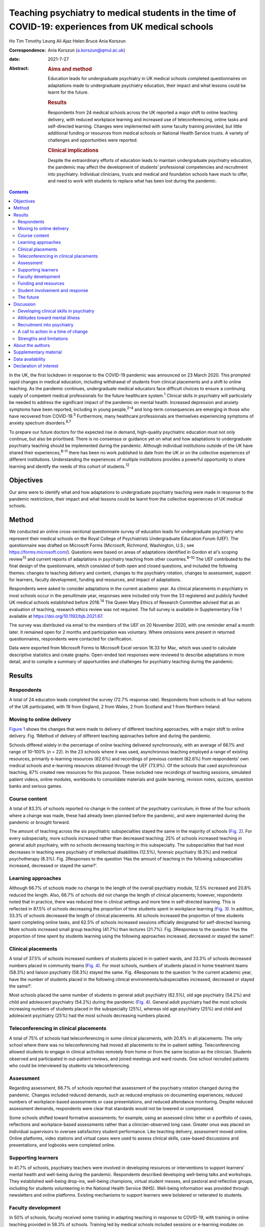 ====================================================================================================
Teaching psychiatry to medical students in the time of COVID-19: experiences from UK medical schools
====================================================================================================



Ho Tim Timothy Leung
Ali Ajaz
Helen Bruce
Ania Korszun

:Correspondence: Ania Korszun (a.korszun@qmul.ac.uk)

:date: 2021-7-27

:Abstract:
   .. rubric:: Aims and method
      :name: sec_a1

   Education leads for undergraduate psychiatry in UK medical schools
   completed questionnaires on adaptations made to undergraduate
   psychiatry education, their impact and what lessons could be learnt
   for the future.

   .. rubric:: Results
      :name: sec_a2

   Respondents from 24 medical schools across the UK reported a major
   shift to online teaching delivery, with reduced workplace learning
   and increased use of teleconferencing, online tasks and self-directed
   learning. Changes were implemented with some faculty training
   provided, but little additional funding or resources from medical
   schools or National Health Service trusts. A variety of challenges
   and opportunities were reported.

   .. rubric:: Clinical implications
      :name: sec_a3

   Despite the extraordinary efforts of education leads to maintain
   undergraduate psychiatry education, the pandemic may affect the
   development of students’ professional competencies and recruitment
   into psychiatry. Individual clinicians, trusts and medical and
   foundation schools have much to offer, and need to work with students
   to replace what has been lost during the pandemic.


.. contents::
   :depth: 3
..

In the UK, the first lockdown in response to the COVID-19 pandemic was
announced on 23 March 2020. This prompted rapid changes in medical
education, including withdrawal of students from clinical placements and
a shift to online teaching. As the pandemic continues, undergraduate
medical educators face difficult choices to ensure a continuing supply
of competent medical professionals for the future healthcare
system.\ :sup:`1` Clinical skills in psychiatry will particularly be
needed to address the significant impact of the pandemic on mental
health. Increased depression and anxiety symptoms have been reported,
including in young people,\ :sup:`2–4` and long-term consequences are
emerging in those who have recovered from COVID-19.\ :sup:`5`
Furthermore, many healthcare professionals are themselves experiencing
symptoms of anxiety spectrum disorders.\ :sup:`6,7`

To prepare our future doctors for the expected rise in demand,
high-quality psychiatric education must not only continue, but also be
prioritised. There is no consensus or guidance yet on what and how
adaptations to undergraduate psychiatry teaching should be implemented
during the pandemic. Although individual institutions outside of the UK
have shared their experiences,\ :sup:`8–11` there has been no work
published to date from the UK or on the collective experiences of
different institutions. Understanding the experiences of multiple
institutions provides a powerful opportunity to share learning and
identify the needs of this cohort of students.\ :sup:`12`

.. _sec1-1:

Objectives
==========

Our aims were to identify what and how adaptations to undergraduate
psychiatry teaching were made in response to the pandemic restrictions,
their impact and what lessons could be learnt from the collective
experiences of UK medical schools.

.. _sec2:

Method
======

We conducted an online cross-sectional questionnaire survey of education
leads for undergraduate psychiatry who represent their medical schools
on the Royal College of Psychiatrists Undergraduate Education Forum
(UEF). The questionnaire was drafted on Microsoft Forms (Microsoft,
Richmond, Washington, U.S.; see https://forms.microsoft.com/). Questions
were based on areas of adaptations identified in Gordon et al's scoping
review\ :sup:`13` and current reports of adaptations in psychiatry
teaching from other countries.\ :sup:`8–10` The UEF contributed to the
final design of the questionnaire, which consisted of both open and
closed questions, and included the following themes: changes to teaching
delivery and content, changes to the psychiatry rotation, changes to
assessment, support for learners, faculty development, funding and
resources, and impact of adaptations.

Respondents were asked to consider adaptations in the current academic
year. As clinical placements in psychiatry in most schools occur in the
penultimate year, responses were included only from the 33 registered
and publicly funded UK medical schools established before
2018.\ :sup:`14` The Queen Mary Ethics of Research Committee advised
that as an evaluation of teaching, research ethics review was not
required. The full survey is available in Supplementary File 1 available
at https://doi.org/10.1192/bjb.2021.67.

The survey was distributed via email to the members of the UEF on 20
November 2020, with one reminder email a month later. It remained open
for 2 months and participation was voluntary. Where omissions were
present in returned questionnaires, respondents were contacted for
clarification.

Data were exported from Microsoft Forms to Microsoft Excel version 16.33
for Mac, which was used to calculate descriptive statistics and create
graphs. Open-ended text responses were reviewed to describe adaptations
in more detail, and to compile a summary of opportunities and challenges
for psychiatry teaching during the pandemic.

.. _sec3:

Results
=======

.. _sec3-1:

Respondents
-----------

A total of 24 education leads completed the survey (72.7% response
rate). Respondents from schools in all four nations of the UK
participated, with 19 from England, 2 from Wales, 2 from Scotland and 1
from Northern Ireland.

.. _sec3-2:

Moving to online delivery
-------------------------

`Figure 1 <#fig01>`__ shows the changes that were made to delivery of
different teaching approaches, with a major shift to online delivery.
Fig. 1Method of delivery of different teaching approaches before and
during the pandemic.

Schools differed widely in the percentage of online teaching delivered
synchronously, with an average of 66.1% and range of 10–100% (*n* = 22).
In the 23 schools where it was used, asynchronous teaching employed a
range of existing resources, primarily e-learning resources (82.6%) and
recordings of previous content (82.6%) from respondents’ own medical
schools and e-learning resources obtained through the UEF (73.9%). Of
the schools that used asynchronous teaching, 87% created new resources
for this purpose. These included new recordings of teaching sessions,
simulated patient videos, online modules, workbooks to consolidate
materials and guide learning, revision notes, quizzes, question banks
and serious games.

.. _sec3-3:

Course content
--------------

A total of 83.3% of schools reported no change in the content of the
psychiatry curriculum; in three of the four schools where a change was
made, these had already been planned before the pandemic, and were
implemented during the pandemic or brought forward.

The amount of teaching across the six psychiatric subspecialties stayed
the same in the majority of schools (`Fig. 2 <#fig02>`__). For every
subspecialty, more schools increased rather than decreased teaching; 25%
of schools increased teaching in general adult psychiatry, with no
schools decreasing teaching in this subspecialty. The subspecialties
that had most decreases in teaching were psychiatry of intellectual
disabilities (12.5%), forensic psychiatry (8.3%) and medical
psychotherapy (8.3%). Fig. 2Responses to the question ‘Has the amount of
teaching in the following subspecialties increased, decreased or stayed
the same?’.

.. _sec3-4:

Learning approaches
-------------------

Although 66.7% of schools made no change to the length of the overall
psychiatry module, 12.5% increased and 20.8% reduced the length. Also,
66.7% of schools did not change the length of clinical placements;
however, respondents noted that in practice, there was reduced time in
clinical settings and more time in self-directed learning. This is
reflected in 87.5% of schools decreasing the proportion of time students
spent in workplace learning (`Fig. 3 <#fig03>`__). In addition, 33.3% of
schools decreased the length of clinical placements. All schools
increased the proportion of time students spent completing online tasks,
and 62.5% of schools increased sessions officially designated for
self-directed learning. More schools increased small group teaching
(41.7%) than lectures (21.7%). Fig. 3Responses to the question ‘Has the
proportion of time spent by students learning using the following
approaches increased, decreased or stayed the same?’.

.. _sec3-5:

Clinical placements
-------------------

A total of 37.5% of schools increased numbers of students placed in
in-patient wards, and 33.3% of schools decreased numbers placed in
community teams (`Fig. 4 <#fig04>`__). For most schools, numbers of
students placed in home treatment teams (58.3%) and liaison psychiatry
(58.3%) stayed the same. Fig. 4Responses to the question ‘In the current
academic year, have the number of students placed in the following
clinical environments/subspecialties increased, decreased or stayed the
same?’.

Most schools placed the same number of students in general adult
psychiatry (62.5%), old age psychiatry (54.2%) and child and adolescent
psychiatry (54.2%) during the pandemic (`Fig. 4 <#fig04>`__). General
adult psychiatry had the most schools increasing numbers of students
placed in the subspecialty (25%), whereas old age psychiatry (25%) and
child and adolescent psychiatry (25%) had the most schools decreasing
numbers placed.

.. _sec3-6:

Teleconferencing in clinical placements
---------------------------------------

A total of 75% of schools had teleconferencing in some clinical
placements, with 20.8% in all placements. The only school where there
was no teleconferencing had moved all placements to the in-patient
setting. Teleconferencing allowed students to engage in clinical
activities remotely from home or from the same location as the
clinician. Students observed and participated in out-patient reviews,
and joined meetings and ward rounds. One school recruited patients who
could be interviewed by students via teleconferencing.

.. _sec3-7:

Assessment
----------

Regarding assessment, 66.7% of schools reported that assessment of the
psychiatry rotation changed during the pandemic. Changes included
reduced demands, such as reduced emphasis on documenting experiences,
reduced numbers of workplace-based assessments or case presentations,
and reduced attendance monitoring. Despite reduced assessment demands,
respondents were clear that standards would not be lowered or
compromised.

Some schools shifted toward formative assessments; for example, using an
assessed clinic letter or a portfolio of cases, reflections and
workplace-based assessments rather than a clinician-observed long case.
Greater onus was placed on individual supervisors to oversee
satisfactory student performance. Like teaching delivery, assessment
moved online. Online platforms, video stations and virtual cases were
used to assess clinical skills, case-based discussions and
presentations, and logbooks were completed online.

.. _sec3-8:

Supporting learners
-------------------

In 41.7% of schools, psychiatry teachers were involved in developing
resources or interventions to support learners’ mental health and
well-being during the pandemic. Respondents described developing
well-being talks and workshops. They established well-being drop-ins,
well-being champions, virtual student messes, and pastoral and
reflective groups, including for students volunteering in the National
Health Service (NHS). Well-being information was provided through
newsletters and online platforms. Existing mechanisms to support
learners were bolstered or reiterated to students.

.. _sec3-9:

Faculty development
-------------------

In 50% of schools, faculty received some training in adapting teaching
in response to COVID-19, with training in online teaching provided in
58.3% of schools. Training led by medical schools included sessions or
e-learning modules on delivering remote learning (e.g. blended learning
design, platforms), access to e-learning authoring tools, individual
discussions with education leads and opportunities to share practice.
Such training was less accessible to clinical staff, who received
additional support from psychiatry education leads. This included
training on online platforms, reflective groups to share practice and
ensuring adequate technology at clinical sites.

.. _sec3-10:

Funding and resources
---------------------

A total of 95.8% of education leads received no additional funding or
resources from their medical school to deliver psychiatry teaching
during the pandemic; only one school reported such support, which was
additional funding to develop e-learning materials. Further, 79.2% of
education leads received no additional funding or resources from their
affiliated NHS trusts. In those trusts that provided additional support,
this included laptops for students, computer equipment, funding for
consultant psychiatrist time to coordinate placements and support
clinicians, and funding for actors or patients to be interviewed by
students practising clinical skills.

.. _sec3-11:

Student involvement and response
--------------------------------

Half (50%) of education leads agreed that students were involved in
adapting the psychiatry course (`Fig. 5 <#fig05>`__). Education leads
reported that students had responded positively to adaptations, with
87.5% agreeing or strongly agreeing with the statement. Fig. 5Responses
to the question ‘To what extent do you agree or disagree with the
following statements?’.

.. _sec3-12:

The future
----------

A total of 62.5% of respondents agreed or strongly agreed that the
pandemic will change psychiatry education for the better (`Fig.
5 <#fig05>`__), and 54.2% of respondents agreed or strongly agreed that
the pandemic has raised the profile of psychiatry among medical
students.

In 87.5% of schools, the psychiatry rotation will not return to exactly
how it was before the pandemic. Changes will include increased blended
learning, with respondents noting the advantages of facilitating access
from distant placements and the ability to accommodate increases in
student numbers. Other changes include keeping modifications in
placement structure, online logbooks and the use of resources from other
schools.

.. _sec4:

Discussion
==========

This survey of adaptations to psychiatry teaching from 24 medical
schools across the four nations of the UK demonstrates the seismic
impact of the pandemic on psychiatry education. `Table 1 <#tab01>`__
summarises both the opportunities and challenges that emerge from the
survey data, with proposed solutions to meet the challenges. Table
1Opportunities, challenges and proposed solutions for undergraduate
psychiatry education during the pandemicOpportunitiesChallengesProposed
solutionsStudentsAccessibility and flexibility of online delivery
Reduced travelAsynchronous teaching accessible at convenient
timesClinical experiences available remotely, including for
self-isolating studentsGaining familiarity with telemedicineEducational
advantages of blended learning and flipped classroomsRequirements needed
for online delivery Adequate bandwidth and hardwareLimited access to
technology in clinical environmentsTime spent learning new
technologyExperiences of online delivery ‘Zoom fatigue’Negative impact
of isolation on student well-beingLess engaging than face-to-face
deliveryDifficulty in engaging with self-directed learningClinical
placements Reduced contact with patients, so reduced opportunities to
develop clinical skillsIn in-patient settings, space constraints and
need for social distancing may prevent students from accessing
opportunities such as ward rounds in personIn community settings, there
are fewer opportunities to engage with patients face to face and learn
to be in the room with patientsTravel to face-to-face placements during
pandemicService changes resulting in last-minute cancellations and
timetabling changesDifficult to get signed off by busy
cliniciansExperiences of teleconferencing on clinical placement Less
engaging than face to faceJuggling multiple IT accountsMore difficult
for students to participate in clinical tasksMissing out on pre-brief
and debrief before and after consultationsHard to feel part of the team
remotelyOnline delivery Investment in dedicated educational facilities
at hospital sitesScheduling adequate breaksInterventions to address
student well-beingSystems to identify students who are engaging poorly
with online learningEducating students about how to approach online and
self-directed learningClinical placements Inclusion of training in
psychiatry in foundation programmes and beyondIncreased clinical and
communication skills training delivered outside of clinical
placementsHonest dialogue with students about the potential for
disruption to their learning during the pandemicMaking use of all
available opportunities for face-to-face contact with patients, e.g.
students shadowing on-call staffPairing in-patient and community
placementsRing-fenced time for undergraduate education in clinicians’
job plansTeleconferencing on clinical placement Training teachers to
include student participation in consultationsDeliberate inclusion of
pre-brief and debrief timeIncluding students in all team activities,
e.g. meetingsIncluding multidisciplinary team members in
teachingTeachers Accessibility of online deliveryGaining familiarity
with telemedicineOpportunities for interactivity in online delivery
Increased clinical pressuresOnline delivery Time spent learning new
technology with little trainingSome students engage less with
synchronous teaching, e.g. cameras switched offManaging unprofessional
behavioursTeleconferencing Logistical demands of setting up
teleconferencingDifficult to build teacher–student relationships
remotely Increased training on online deliverySetting of expectations
for student engagement with teaching and digital
professionalismPromoting continuity to encourage the building of
teacher–student relationships. e.g. same tutor throughout
placementRing-fenced time for undergraduate education in clinicians’ job
plansCourse contentAccessibility of online delivery facilitates Webinars
with external speakersAttendance at mental health tribunalsIncreased
involvement of experts by experienceIncreased teaching in some
subspecialtiesAsynchronous teaching Expanded offer available to
studentsStandardisation of teaching quality Service changes (e.g. ward
closures) limit some learning opportunitiesAccess to other learning
opportunities (tasters) not possible because of social distancing
Increased online teaching on certain areas to compensate for lost
learning opportunitiesInclusion of training in psychiatry in foundation
programmes and beyondCourse organisation Booking and availability of
rooms no longer of concernSame lectures do not need to be recorded
multiple timesMore immediate student feedback leading to rapid
improvement of qualityExposing underfunding in undergraduate education
to justify additional resourcesShowing that online learning can be a
solution to accommodating increases in student numbersIncreased
collaboration between schools, e.g. sharing resources Some clinicians
are less keen to host students and engage in teleconferencingNeed for
faculty development for online teachingIncreased administrative burden
of organising online delivery and redesigning clinical placements in
accordance with public health measures, e.g. staff working from home,
social distancing and bubbles Incentives for clinicians to contribute to
undergraduate teachingIncreased training on online deliveryIncreased
administrative support and resources from medical schools and National
Health Service trustsPromoting psychiatry Improved attendance by
studentsIncreased recognition of the importance of reflective practice
across all specialtiesIncreased focus on student and staff
well-beingShowcasing psychiatry as an exemplar of innovations in
adapting teaching Reduced opportunities to meet role models with less
time on clinical placementReduced opportunities to combat stigma toward
mental illness with reduced contact with patients Maximising learning
opportunities during shortened clinical placementsIncreased activity of
student-led psychiatry societies to promote psychiatryBuilding in
opportunities to meet psychiatrists and experts by
experienceImplementing specific training on stigma toward mental
illnessIncreased postgraduate training in psychiatry clinical skills

.. _sec4-1:

Developing clinical skills in psychiatry
----------------------------------------

The Royal College of Psychiatrists’ curriculum recommendations, informed
by the General Medical Council's (GMC) ‘Outcomes for
Graduates’,\ :sup:`15` states that an important aim of undergraduate
psychiatry education is for ‘students to develop the necessary skills to
apply [professional] knowledge in clinical situations’.\ :sup:`16`

Clinical placements form the bulk of students’ experience in psychiatry
in the UK,\ :sup:`17` offering opportunities for experiential learning
and participation in authentic clinical environments.\ :sup:`18`
However, 87.5% of schools were forced to decrease the proportion of time
that students spent on clinical placement. Even when clinical placements
were possible, service changes and social distancing requirements
changed the nature of their learning opportunities. Without these
experiences, students may have difficulty in understanding how to apply
their professional knowledge in clinical contexts. Indeed, the Medical
Schools Council notes that ‘it is not possible for students to meet the
requirements set out in the GMC's Outcomes for Graduates without
undertaking clinical placements’.\ :sup:`19`

During the pandemic, schools continued to provide clinical skills,
role-play or simulation teaching, with 45.8% delivering these fully
online. Although online skills teaching can alleviate students’ concerns
about reduced patient contact,\ :sup:`20` learners feel less prepared to
use skills learnt in practice.\ :sup:`21` In a survey of UK medical
students in May 2020, three-quarters felt that online teaching had not
successfully replaced the clinical teaching that they received from
direct patient contact.\ :sup:`22`

A total of 95.8% of schools used teleconferencing on clinical
placements, which, though useful, has limitations. For instance, the
court judgment on remote Mental Health Act assessments noted that ‘a
psychiatric assessment may often depend on much more than simply
listening to what the patient says … [and] may involve a multi-sensory
assessment’.\ :sup:`23` In consultations by teleconferencing, clinicians
face difficulties in reading non-verbal communication, using silence and
incorporating physical examination.\ :sup:`24` Without the opportunity
to see clinicians demonstrating these skills and to practise these
skills themselves, students are left with an experience that translates
poorly to the face-to-face situations they will encounter in the future.
Moreover, clinicians cannot model some skills that are important in
face-to-face work, such as preparing consultation rooms or judging
physical distances between patient and clinician. Nevertheless,
telepsychiatry is likely to be used more widely in the
future.\ :sup:`25` Early training can foster specific skills, such as
conducting mental state examinations by telephone.\ :sup:`26` These
should supplement, but not supplant, the acquisition of skills for
face-to-face interactions.

The shift away from workplace learning was accompanied by an increase in
self-directed learning and the use of online tasks. Self-directed
learning prepares students for lifelong learning, and online tasks
provide the opportunity to develop a broader knowledge base. However,
some schools decreased teaching in the subspecialties, with psychiatry
of intellectual disabilities, forensic psychiatry and medical
psychotherapy most affected. This means that the only available
opportunities to learn skills in these subspecialties may have been
lost; for example, learning to communicate with people with intellectual
disabilities and understanding unconscious aspects of the doctor–patient
relationship.

The fact that assessments have continued with no change in standards
during the pandemic is reassuring. Indeed, the greater emphasis on
formative assessments and developmental conversations with individual
clinicians may provide more opportunities for students to receive
feedback.

.. _sec4-2:

Attitudes toward mental illness
-------------------------------

Reductions in time spent in clinical placements mean that students get
less contact with people with psychiatric conditions, which is so
important in dispelling stigma toward mental illness.\ :sup:`27` The
relative shift away from placements in community teams toward in-patient
wards during the pandemic may also have unintended consequences; in a
meta-analysis conducted before the pandemic, in-patient placements had
less effect in challenging stigmatising attitudes than community or
mixed placements.\ :sup:`28`

On the other hand, the greater emphasis placed on the mental well-being
of students\ :sup:`29` and healthcare staff\ :sup:`30` during the
pandemic may encourage students to pay attention to their own health and
well-being, and raise their awareness of the importance of mental
health. Psychiatry teachers are particularly well-equipped, with
expertise in both mental health and undergraduate education, to support
students.

.. _sec4-3:

Recruitment into psychiatry
---------------------------

Experiences during clinical placements affect career choices, with just
over half of students reporting that they were more inclined to choose a
career in psychiatry following their placement.\ :sup:`31` Placement
factors that encourage students to choose psychiatry include perceived
clinical responsibility and influence of teachers as role
models.\ :sup:`32,33` Although an international survey found no
relationship between placement length and choosing
psychiatry,\ :sup:`32` a placement should be sufficiently long for
students to get involved in the team and follow patients’
progress.\ :sup:`34` Shifting away from workplace learning reduces such
opportunities and may affect recruitment into psychiatry.

The pandemic has also limited opportunities (e.g. through lack of
availability of electives) for fully exploring different
subspecialties.\ :sup:`35` Tasters, where students spend short periods
of time experiencing subspecialties outside of their main clinical
placement, demonstrate to students the breadth of opportunities that a
career in psychiatry entails.\ :sup:`36` Social distancing measures
limit access to tasters. Despite these limitations, most education leads
agreed that the pandemic had raised the profile of psychiatry among
medical students. Increased awareness of reflective practice and a
renewed focus on student well-being may have contributed to this.
Whether this will translate into more positive attitudes toward
psychiatry from other specialties is unclear.\ :sup:`37`

.. _sec4-4:

A call to action in a time of change
------------------------------------

The pandemic has been a catalyst for spurring innovations in medical
education.\ :sup:`38` Even after the pandemic, there will be changes to
psychiatry teaching in the majority of schools. Most education leads are
optimistic that the pandemic will change psychiatry education for the
better. Students have responded positively to the adaptations to
teaching and, mirroring the changes predicted by our respondents, want
to continue with online lectures and increased access to online
resources in the future.\ :sup:`39` It remains to be seen whether
reactive adaptations implemented during the pandemic will be
sustainable, and help to manage another impending challenge: the surge
in student numbers resulting from the government temporarily lifting the
cap on medical school places.\ :sup:`40`

One year on from the first national lockdown, the course of the pandemic
remains uncertain. But what is becoming more certain is the profound
impact that the pandemic has had on the way we teach psychiatry. This is
most marked in the reduction of clinical placements, which may affect
the attainment of key competencies relevant to practice in all branches
of the profession, exposure to clinical role models and the challenging
of stigmatising attitudes to mental illness and psychiatry. Reduction in
clinical placement may also pose a threat to future recruitment into
psychiatry at a time when there will be an even greater need for
psychiatric skills, to manage increased demand following the
pandemic.\ :sup:`41,42`

This is the time for all of us in psychiatry to unite and rise to the
challenges that lie ahead. We call upon individual clinicians, NHS
trusts and medical and foundation schools to work closely together and
with students, to give this generation the training that they need to
best care for patients in the post-pandemic landscape.

Individual clinicians can offer so much to maximise the quality of
learning during shortened placements. They can offer opportunities for
students to participate fully in the care of patients and foster
experiential learning. Trusts continue to receive payment for educating
students, even with reduced time spent in clinical settings, and can
ensure a more equitable distribution of finances to front-line
educators.\ :sup:`43` Teaching during the pandemic has required
considerable planning and effort from education leads, yet in our
survey, few reported receiving additional funding or resources.

Medical schools should incorporate opportunities, wherever possible, for
students to meet psychiatrists and experts by experience, to implement
training on stigma and support the activities of student-led psychiatry
societies.\ :sup:`44` Lost learning opportunities should be prioritised
for inclusion in online teaching programmes both during and beyond
medical school. Foundation schools should similarly increase
postgraduate psychiatry teaching and the number of posts in psychiatry.
Greater collaboration between foundation programme leads and
undergraduate educators is important to replace what has been lost
during the pandemic.

Undergraduate psychiatry teaching in the UK has undergone extensive
adaptations in response to COVID-19. Educators have done a remarkable
job to maintain the integrity of teaching in the face of considerable
adversity. Lessons learnt during the pandemic will shape teaching in the
future. As we start our journey into the post-pandemic world, we hope
that readers will heed our call to action. We must not let the pandemic
set back decades of progress in the care of people with mental illness.

.. _sec4-5:

Strengths and limitations
-------------------------

To our knowledge, this is the first nationwide survey of adaptations in
undergraduate psychiatry teaching in any country. There was a good
response rate of 72.7%, with responses from all four nations of the UK.
By asking education leads about specific areas of adaptations, we may
not have captured all the adaptations made at individual schools.
Similarly, there was variable completion of open questions and depth in
respondents’ descriptions of adaptations. As a survey of education
leads, we have not explored first-hand the views of students and other
clinicians on the impact of adaptations. Lastly, the survey offers a
snapshot of adaptations at a particular moment in time, and does not
capture longitudinal changes in response to the course of the pandemic.

.. _sec5:

About the authors
=================

**Ho Tim Timothy Leung** is a Fellow in Medical Education in the Medical
Education Department at East London NHS Foundation Trust, UK. **Ali
Ajaz** is a Consultant Psychiatrist in the Forensic Mental Health
Service at East London NHS Foundation Trust, UK. **Helen Bruce** is a
Consultant Psychiatrist in Child and Adolescent Mental Health Services
and Associate Dean for Undergraduate Education at East London NHS
Foundation Trust, UK. **Ania Korszun** is Professor of Psychiatry and
Education at the Wolfson Institute of Preventive Medicine, Queen Mary
University of London, UK.

We thank the members of the UEF who contributed to the design of the
questionnaire and participated in the survey.

.. _sec6:

Supplementary material
======================

For supplementary material accompanying this paper visit
https://doi.org/10.1192/bjb.2021.67.

.. container:: caption

   .. rubric:: 

   click here to view supplementary material

.. _sec-das1:

Data availability
=================

The data that support the findings of this study are available from the
corresponding author, A.K., upon reasonable request.

All authors contributed to the design of the study. H.T.T.L. and A.K.
wrote the manuscript, and all authors contributed to the final version.

This work received no specific grant from any funding agency, commercial
or not-for-profit sectors.

.. _nts5:

Declaration of interest
=======================

None.
